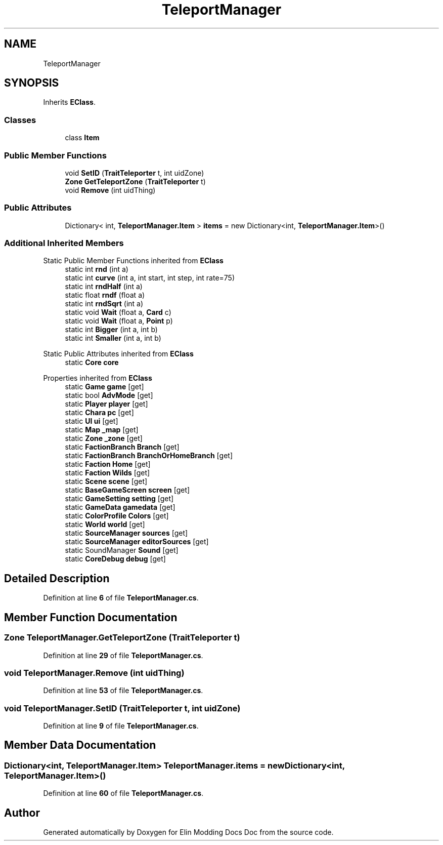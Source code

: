 .TH "TeleportManager" 3 "Elin Modding Docs Doc" \" -*- nroff -*-
.ad l
.nh
.SH NAME
TeleportManager
.SH SYNOPSIS
.br
.PP
.PP
Inherits \fBEClass\fP\&.
.SS "Classes"

.in +1c
.ti -1c
.RI "class \fBItem\fP"
.br
.in -1c
.SS "Public Member Functions"

.in +1c
.ti -1c
.RI "void \fBSetID\fP (\fBTraitTeleporter\fP t, int uidZone)"
.br
.ti -1c
.RI "\fBZone\fP \fBGetTeleportZone\fP (\fBTraitTeleporter\fP t)"
.br
.ti -1c
.RI "void \fBRemove\fP (int uidThing)"
.br
.in -1c
.SS "Public Attributes"

.in +1c
.ti -1c
.RI "Dictionary< int, \fBTeleportManager\&.Item\fP > \fBitems\fP = new Dictionary<int, \fBTeleportManager\&.Item\fP>()"
.br
.in -1c
.SS "Additional Inherited Members"


Static Public Member Functions inherited from \fBEClass\fP
.in +1c
.ti -1c
.RI "static int \fBrnd\fP (int a)"
.br
.ti -1c
.RI "static int \fBcurve\fP (int a, int start, int step, int rate=75)"
.br
.ti -1c
.RI "static int \fBrndHalf\fP (int a)"
.br
.ti -1c
.RI "static float \fBrndf\fP (float a)"
.br
.ti -1c
.RI "static int \fBrndSqrt\fP (int a)"
.br
.ti -1c
.RI "static void \fBWait\fP (float a, \fBCard\fP c)"
.br
.ti -1c
.RI "static void \fBWait\fP (float a, \fBPoint\fP p)"
.br
.ti -1c
.RI "static int \fBBigger\fP (int a, int b)"
.br
.ti -1c
.RI "static int \fBSmaller\fP (int a, int b)"
.br
.in -1c

Static Public Attributes inherited from \fBEClass\fP
.in +1c
.ti -1c
.RI "static \fBCore\fP \fBcore\fP"
.br
.in -1c

Properties inherited from \fBEClass\fP
.in +1c
.ti -1c
.RI "static \fBGame\fP \fBgame\fP\fR [get]\fP"
.br
.ti -1c
.RI "static bool \fBAdvMode\fP\fR [get]\fP"
.br
.ti -1c
.RI "static \fBPlayer\fP \fBplayer\fP\fR [get]\fP"
.br
.ti -1c
.RI "static \fBChara\fP \fBpc\fP\fR [get]\fP"
.br
.ti -1c
.RI "static \fBUI\fP \fBui\fP\fR [get]\fP"
.br
.ti -1c
.RI "static \fBMap\fP \fB_map\fP\fR [get]\fP"
.br
.ti -1c
.RI "static \fBZone\fP \fB_zone\fP\fR [get]\fP"
.br
.ti -1c
.RI "static \fBFactionBranch\fP \fBBranch\fP\fR [get]\fP"
.br
.ti -1c
.RI "static \fBFactionBranch\fP \fBBranchOrHomeBranch\fP\fR [get]\fP"
.br
.ti -1c
.RI "static \fBFaction\fP \fBHome\fP\fR [get]\fP"
.br
.ti -1c
.RI "static \fBFaction\fP \fBWilds\fP\fR [get]\fP"
.br
.ti -1c
.RI "static \fBScene\fP \fBscene\fP\fR [get]\fP"
.br
.ti -1c
.RI "static \fBBaseGameScreen\fP \fBscreen\fP\fR [get]\fP"
.br
.ti -1c
.RI "static \fBGameSetting\fP \fBsetting\fP\fR [get]\fP"
.br
.ti -1c
.RI "static \fBGameData\fP \fBgamedata\fP\fR [get]\fP"
.br
.ti -1c
.RI "static \fBColorProfile\fP \fBColors\fP\fR [get]\fP"
.br
.ti -1c
.RI "static \fBWorld\fP \fBworld\fP\fR [get]\fP"
.br
.ti -1c
.RI "static \fBSourceManager\fP \fBsources\fP\fR [get]\fP"
.br
.ti -1c
.RI "static \fBSourceManager\fP \fBeditorSources\fP\fR [get]\fP"
.br
.ti -1c
.RI "static SoundManager \fBSound\fP\fR [get]\fP"
.br
.ti -1c
.RI "static \fBCoreDebug\fP \fBdebug\fP\fR [get]\fP"
.br
.in -1c
.SH "Detailed Description"
.PP 
Definition at line \fB6\fP of file \fBTeleportManager\&.cs\fP\&.
.SH "Member Function Documentation"
.PP 
.SS "\fBZone\fP TeleportManager\&.GetTeleportZone (\fBTraitTeleporter\fP t)"

.PP
Definition at line \fB29\fP of file \fBTeleportManager\&.cs\fP\&.
.SS "void TeleportManager\&.Remove (int uidThing)"

.PP
Definition at line \fB53\fP of file \fBTeleportManager\&.cs\fP\&.
.SS "void TeleportManager\&.SetID (\fBTraitTeleporter\fP t, int uidZone)"

.PP
Definition at line \fB9\fP of file \fBTeleportManager\&.cs\fP\&.
.SH "Member Data Documentation"
.PP 
.SS "Dictionary<int, \fBTeleportManager\&.Item\fP> TeleportManager\&.items = new Dictionary<int, \fBTeleportManager\&.Item\fP>()"

.PP
Definition at line \fB60\fP of file \fBTeleportManager\&.cs\fP\&.

.SH "Author"
.PP 
Generated automatically by Doxygen for Elin Modding Docs Doc from the source code\&.
